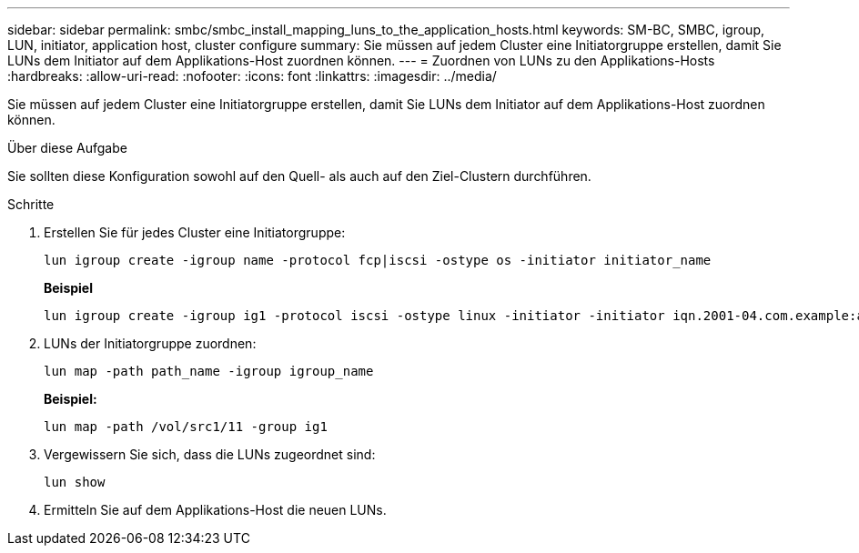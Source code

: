 ---
sidebar: sidebar 
permalink: smbc/smbc_install_mapping_luns_to_the_application_hosts.html 
keywords: SM-BC, SMBC, igroup, LUN, initiator, application host, cluster configure 
summary: Sie müssen auf jedem Cluster eine Initiatorgruppe erstellen, damit Sie LUNs dem Initiator auf dem Applikations-Host zuordnen können. 
---
= Zuordnen von LUNs zu den Applikations-Hosts
:hardbreaks:
:allow-uri-read: 
:nofooter: 
:icons: font
:linkattrs: 
:imagesdir: ../media/


[role="lead"]
Sie müssen auf jedem Cluster eine Initiatorgruppe erstellen, damit Sie LUNs dem Initiator auf dem Applikations-Host zuordnen können.

.Über diese Aufgabe
Sie sollten diese Konfiguration sowohl auf den Quell- als auch auf den Ziel-Clustern durchführen.

.Schritte
. Erstellen Sie für jedes Cluster eine Initiatorgruppe:
+
`lun igroup create -igroup name -protocol fcp|iscsi -ostype os   -initiator initiator_name`

+
*Beispiel*

+
....
lun igroup create -igroup ig1 -protocol iscsi -ostype linux -initiator -initiator iqn.2001-04.com.example:abc123
....
. LUNs der Initiatorgruppe zuordnen:
+
`lun map -path path_name -igroup igroup_name`

+
*Beispiel:*

+
....
lun map -path /vol/src1/11 -group ig1
....
. Vergewissern Sie sich, dass die LUNs zugeordnet sind:
+
`lun show`

. Ermitteln Sie auf dem Applikations-Host die neuen LUNs.

